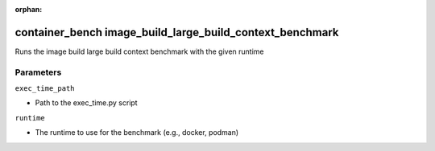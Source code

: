 :orphan:

..
    _Auto-generated file, do not edit manually ...
    _Toolbox generate command: repo generate_toolbox_rst_documentation
    _ Source component: Container_Bench.image_build_large_build_context_benchmark


container_bench image_build_large_build_context_benchmark
=========================================================

Runs the image build large build context benchmark with the given runtime




Parameters
----------


``exec_time_path``  

* Path to the exec_time.py script


``runtime``  

* The runtime to use for the benchmark (e.g., docker, podman)

